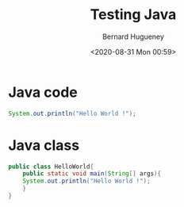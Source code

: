 #+TITLE: Testing Java
#+AUTHOR: Bernard Hugueney
#+DATE: <2020-08-31 Mon 00:59>
#+LANGUAGE:  fr


* Java code

#+BEGIN_SRC java
System.out.println("Hello World !");
#+END_SRC


* Java class

#+BEGIN_SRC java
public class HelloWorld{
    public static void main(String[] args){
	System.out.println("Hello World !");
    }
}
#+END_SRC
